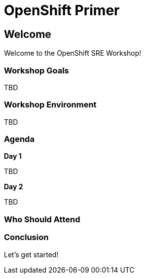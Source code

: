 = OpenShift Primer

== Welcome

Welcome to the OpenShift SRE Workshop!

=== Workshop Goals

TBD

=== Workshop Environment

TBD

=== Agenda

.**Day 1** +
TBD

.**Day 2** +
TBD

=== Who Should Attend


=== Conclusion

Let’s get started!